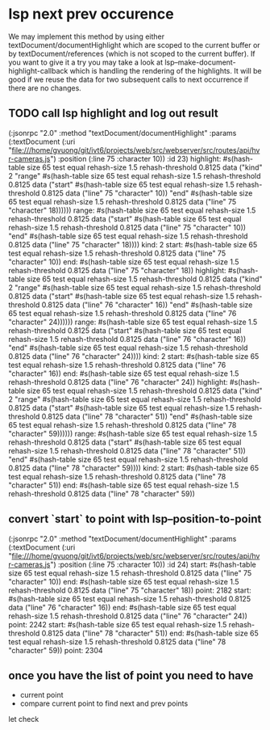 #+STARTUP:    align fold nodlcheck hidestars oddeven lognotestate indent 

* lsp next prev occurence

We may implement this method by using either textDocument/documentHighlight
which are scoped to the current buffer or by textDocument/references (which is
not scoped to the current buffer). If you want to give it a try you may take a
look at lsp--make-document-highlight-callback which is handling the rendering of
the highlights. It will be good if we reuse the data for two subsequent calls to
next occurrence if there are no changes.

** TODO call lsp highlight and log out result

(:jsonrpc "2.0" :method "textDocument/documentHighlight" :params (:textDocument (:uri "file:///home/gvuong/git/ivt6/projects/web/src/webserver/src/routes/api/hvr-cameras.js") :position (:line 75 :character 10)) :id 23)
highlight: #s(hash-table size 65 test equal rehash-size 1.5 rehash-threshold 0.8125 data ("kind" 2 "range" #s(hash-table size 65 test equal rehash-size 1.5 rehash-threshold 0.8125 data ("start" #s(hash-table size 65 test equal rehash-size 1.5 rehash-threshold 0.8125 data ("line" 75 "character" 10)) "end" #s(hash-table size 65 test equal rehash-size 1.5 rehash-threshold 0.8125 data ("line" 75 "character" 18)))))) 
range: #s(hash-table size 65 test equal rehash-size 1.5 rehash-threshold 0.8125 data ("start" #s(hash-table size 65 test equal rehash-size 1.5 rehash-threshold 0.8125 data ("line" 75 "character" 10)) "end" #s(hash-table size 65 test equal rehash-size 1.5 rehash-threshold 0.8125 data ("line" 75 "character" 18)))) 
kind: 2 
start: #s(hash-table size 65 test equal rehash-size 1.5 rehash-threshold 0.8125 data ("line" 75 "character" 10)) 
end: #s(hash-table size 65 test equal rehash-size 1.5 rehash-threshold 0.8125 data ("line" 75 "character" 18)) 
highlight: #s(hash-table size 65 test equal rehash-size 1.5 rehash-threshold 0.8125 data ("kind" 2 "range" #s(hash-table size 65 test equal rehash-size 1.5 rehash-threshold 0.8125 data ("start" #s(hash-table size 65 test equal rehash-size 1.5 rehash-threshold 0.8125 data ("line" 76 "character" 16)) "end" #s(hash-table size 65 test equal rehash-size 1.5 rehash-threshold 0.8125 data ("line" 76 "character" 24)))))) 
range: #s(hash-table size 65 test equal rehash-size 1.5 rehash-threshold 0.8125 data ("start" #s(hash-table size 65 test equal rehash-size 1.5 rehash-threshold 0.8125 data ("line" 76 "character" 16)) "end" #s(hash-table size 65 test equal rehash-size 1.5 rehash-threshold 0.8125 data ("line" 76 "character" 24)))) 
kind: 2 
start: #s(hash-table size 65 test equal rehash-size 1.5 rehash-threshold 0.8125 data ("line" 76 "character" 16)) 
end: #s(hash-table size 65 test equal rehash-size 1.5 rehash-threshold 0.8125 data ("line" 76 "character" 24)) 
highlight: #s(hash-table size 65 test equal rehash-size 1.5 rehash-threshold 0.8125 data ("kind" 2 "range" #s(hash-table size 65 test equal rehash-size 1.5 rehash-threshold 0.8125 data ("start" #s(hash-table size 65 test equal rehash-size 1.5 rehash-threshold 0.8125 data ("line" 78 "character" 51)) "end" #s(hash-table size 65 test equal rehash-size 1.5 rehash-threshold 0.8125 data ("line" 78 "character" 59)))))) 
range: #s(hash-table size 65 test equal rehash-size 1.5 rehash-threshold 0.8125 data ("start" #s(hash-table size 65 test equal rehash-size 1.5 rehash-threshold 0.8125 data ("line" 78 "character" 51)) "end" #s(hash-table size 65 test equal rehash-size 1.5 rehash-threshold 0.8125 data ("line" 78 "character" 59)))) 
kind: 2 
start: #s(hash-table size 65 test equal rehash-size 1.5 rehash-threshold 0.8125 data ("line" 78 "character" 51)) 
end: #s(hash-table size 65 test equal rehash-size 1.5 rehash-threshold 0.8125 data ("line" 78 "character" 59)) 

** convert `start` to point with lsp--position-to-point

(:jsonrpc "2.0" :method "textDocument/documentHighlight" :params (:textDocument (:uri "file:///home/gvuong/git/ivt6/projects/web/src/webserver/src/routes/api/hvr-cameras.js") :position (:line 75 :character 10)) :id 24)
start: #s(hash-table size 65 test equal rehash-size 1.5 rehash-threshold 0.8125 data ("line" 75 "character" 10)) 
end: #s(hash-table size 65 test equal rehash-size 1.5 rehash-threshold 0.8125 data ("line" 75 "character" 18)) 
point: 2182 
start: #s(hash-table size 65 test equal rehash-size 1.5 rehash-threshold 0.8125 data ("line" 76 "character" 16)) 
end: #s(hash-table size 65 test equal rehash-size 1.5 rehash-threshold 0.8125 data ("line" 76 "character" 24)) 
point: 2242 
start: #s(hash-table size 65 test equal rehash-size 1.5 rehash-threshold 0.8125 data ("line" 78 "character" 51)) 
end: #s(hash-table size 65 test equal rehash-size 1.5 rehash-threshold 0.8125 data ("line" 78 "character" 59)) 
point: 2304 

** once you have the list of point you need to have

- current point
- compare current point to find next and prev points

let check 
